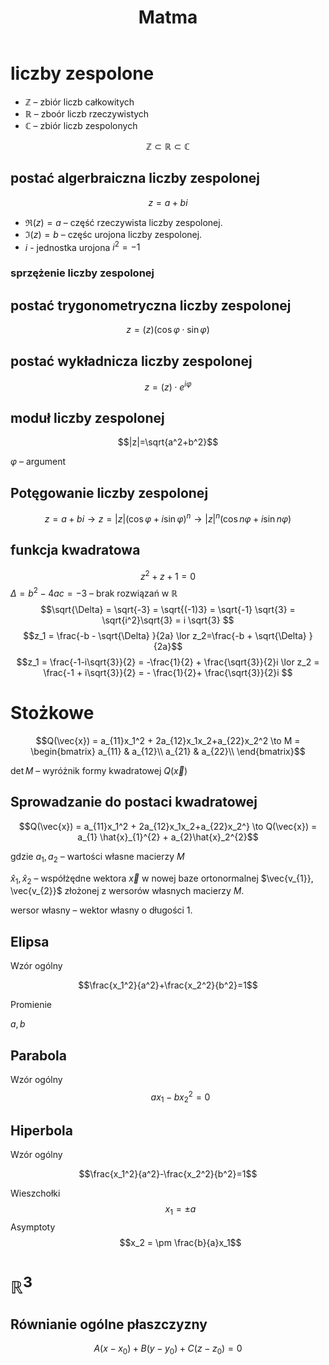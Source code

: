 #+title: Matma

* liczby zespolone
+ $\mathbb{Z}$ -- zbiór liczb całkowitych
+ $\mathbb{R}$ -- zboór liczb rzeczywistych
+ $\mathbb{C}$ -- zbiór liczb zespolonych
$$\mathbb{Z} \subset \mathbb{R} \subset \mathbb{C}$$
** postać algerbraiczna liczby zespolonej
$$z=a+bi$$

#+begin_comment
Zapis zgodny z [[https://en.wikipedia.org/wiki/Complex_number]] (prznynajmniej w części)
#+end_comment

- $\Re(z) = a$ -- część rzeczywista liczby zespolonej.
- $\Im(z) = b$ -- częśc urojona liczby zespolonej.
- $i$ - jednostka urojona $i^2=-1$
*** sprzężenie liczby zespolonej
#+begin_latex
\begin{align*}
  z=a+bi && \overline{z}=a-bi \\
  w=f-gi && \overline{w}=f+gi \\
\end{align*}
#+end_latex

** postać trygonometryczna liczby zespolonej
$$z=(z)(\cos\varphi \cdot \sin\varphi)$$
** postać wykładnicza liczby zespolonej
$$z=(z) \cdot e^{i\varphi}$$
** moduł liczby zespolonej

[[file:lzespolona.png]]

$$|z|=\sqrt{a^2+b^2}$$

$\varphi$ -- argument

** Potęgowanie liczby zespolonej
$$z=a+bi \to z=|z|(\cos \varphi + i \sin \varphi)^n \to |z|^n(\cos n \varphi + i \sin n \varphi)$$

** funkcja kwadratowa
$$z^2+z+1=0$$
$\Delta = b^2-4ac = -3$ -- brak rozwiązań w $\mathbb{R}$
$$\sqrt{\Delta} = \sqrt{-3} = \sqrt{(-1)3} = \sqrt{-1}  \sqrt{3} = \sqrt{i^2}\sqrt{3} = i \sqrt{3} $$
$$z_1 = \frac{-b - \sqrt{\Delta} }{2a} \lor z_2=\frac{-b + \sqrt{\Delta} }{2a}$$
$$z_1 = \frac{-1-i\sqrt{3}}{2} = -\frac{1}{2} + \frac{\sqrt{3}}{2}i \lor
z_2 = \frac{-1 + i\sqrt{3}}{2} = - \frac{1}{2}+ \frac{\sqrt{3}}{2}i $$
* Stożkowe
\[Q(\vec{x}) = a_{11}x_1^2 + 2a_{12}x_1x_2+a_{22}x_2^2
\to M =
\begin{bmatrix}
    a_{11} & a_{12}\\
    a_{21} & a_{22}\\
\end{bmatrix}\]

$\det{M}$ -- wyróżnik formy kwadratowej $Q(\vec{x})$

#+begin_latex
\begin{align*}
  \det{M} &> 0 && \text{forma kwadratowa typu eliptycznego}\\
  \det{M} &= 0 && \text{forma kwadratowa typu parabolicznego}\\
  \det{M} &< 0 && \text{forma kwadratowa typu hiperbolicznego}\\
\end{align*}
#+end_latex

** Sprowadzanie do postaci kwadratowej

\[Q(\vec{x}) = a_{11}x_1^2 + 2a_{12}x_1x_2+a_{22}x_2^}
\to
 Q(\vec{x}) = a_{1} \hat{x}_{1}^{2} + a_{2}\hat{x}_2^{2}\]

gdzie $a_{1}, a_{2}$ -- wartości własne macierzy $M$

$\hat{x}_1,\hat{x}_{2}$ -- współżędne wektora $\vec{x}$ w nowej baze ortonormalnej $\vec{v_{1}}, \vec{v_{2}}$ złożonej z wersorów własnych macierzy $M$.

wersor własny -- wektor własny o długości 1.
** Elipsa
- Wzór ogólny ::
$$\frac{x_1^2}{a^2}+\frac{x_2^2}{b^2}=1$$
- Promienie ::
$a,b$
** Parabola
- Wzór ogólny ::
  $$ax_1-bx_2^2=0$$
** Hiperbola
- Wzór ogólny ::
$$\frac{x_1^2}{a^2}-\frac{x_2^2}{b^2}=1$$
- Wieszchołki ::
  $$x_1 = \pm a$$
- Asymptoty ::
  $$x_2 = \pm \frac{b}{a}x_1$$

* $\mathbb{R}^3$
** Równianie ogólne płaszczyzny

[[file:figures/plaszczyzna.png]]

#+begin_latex
\begin{align*}
\vec{n}=[A,B,C] && P=(x_{0}, y_{0}, z_{0})
\end{align*}
#+end_latex

$$A(x - x_{0}) + B(y-y_{0}) + C(z - z_{0}) = 0$$
